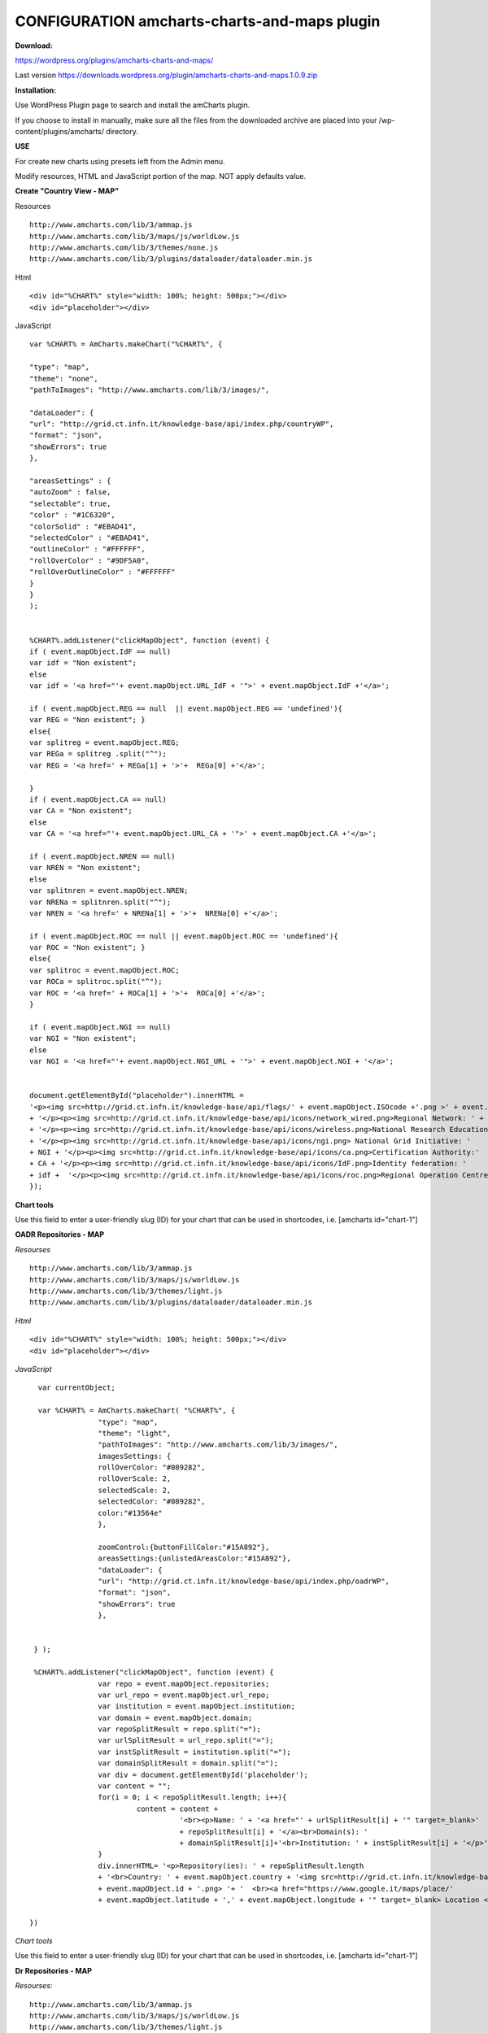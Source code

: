 =============================================
CONFIGURATION amcharts-charts-and-maps plugin
=============================================



**Download:**

https://wordpress.org/plugins/amcharts-charts-and-maps/

Last version https://downloads.wordpress.org/plugin/amcharts-charts-and-maps.1.0.9.zip


**Installation:**

Use WordPress Plugin page to search and install the amCharts plugin.

If you choose to install in manually, make sure all the files from the downloaded archive are placed into your /wp-content/plugins/amcharts/ directory.

**USE**

For create new charts  using presets left from the Admin menu.

Modify resources, HTML and  JavaScript portion of the map. NOT apply defaults value.



**Create "Country View - MAP"**



Resources

::


	http://www.amcharts.com/lib/3/ammap.js
	http://www.amcharts.com/lib/3/maps/js/worldLow.js
	http://www.amcharts.com/lib/3/themes/none.js
	http://www.amcharts.com/lib/3/plugins/dataloader/dataloader.min.js


Html

::


	<div id="%CHART%" style="width: 100%; height: 500px;"></div>
	<div id="placeholder"></div>


JavaScript

::



	var %CHART% = AmCharts.makeChart("%CHART%", {
            
        "type": "map",
        "theme": "none",
        "pathToImages": "http://www.amcharts.com/lib/3/images/",
            
        "dataLoader": {
        "url": "http://grid.ct.infn.it/knowledge-base/api/index.php/countryWP",
        "format": "json",
        "showErrors": true
        },
            
        "areasSettings" : {
        "autoZoom" : false,
        "selectable": true,
        "color" : "#1C6320",
        "colorSolid" : "#EBAD41",
        "selectedColor" : "#EBAD41",
        "outlineColor" : "#FFFFFF",
        "rollOverColor" : "#9DF5A0",
        "rollOverOutlineColor" : "#FFFFFF"
        }
     	}
     	);
            

  	%CHART%.addListener("clickMapObject", function (event) {
        if ( event.mapObject.IdF == null)
        var idf = "Non existent";
        else
        var idf = '<a href="'+ event.mapObject.URL_IdF + '">' + event.mapObject.IdF +'</a>';
            
        if ( event.mapObject.REG == null  || event.mapObject.REG == 'undefined'){
        var REG = "Non existent"; }
        else{
        var splitreg = event.mapObject.REG;
        var REGa = splitreg .split("^");
        var REG = '<a href=' + REGa[1] + '>'+  REGa[0] +'</a>';
            
        }
        if ( event.mapObject.CA == null)
        var CA = "Non existent";
        else
        var CA = '<a href="'+ event.mapObject.URL_CA + '">' + event.mapObject.CA +'</a>';
            
        if ( event.mapObject.NREN == null)
        var NREN = "Non existent";
        else
        var splitnren = event.mapObject.NREN;
        var NRENa = splitnren.split("^");
        var NREN = '<a href=' + NRENa[1] + '>'+  NRENa[0] +'</a>';
            
        if ( event.mapObject.ROC == null || event.mapObject.ROC == 'undefined'){
        var ROC = "Non existent"; }
        else{
        var splitroc = event.mapObject.ROC;
        var ROCa = splitroc.split("^");
        var ROC = '<a href=' + ROCa[1] + '>'+  ROCa[0] +'</a>';
        }
            
        if ( event.mapObject.NGI == null)
        var NGI = "Non existent";
        else
        var NGI = '<a href="'+ event.mapObject.NGI_URL + '">' + event.mapObject.NGI + '</a>';
            
            
        document.getElementById("placeholder").innerHTML =
        '<p><img src=http://grid.ct.infn.it/knowledge-base/api/flags/' + event.mapObject.ISOcode +'.png >' + event.mapObject.title
        + '</p><p><img src=http://grid.ct.infn.it/knowledge-base/api/icons/network_wired.png>Regional Network: ' + REG
        + '</p><p><img src=http://grid.ct.infn.it/knowledge-base/api/icons/wireless.png>National Research Education Network:' + NREN 
        + '</p><p><img src=http://grid.ct.infn.it/knowledge-base/api/icons/ngi.png> National Grid Initiative: ' 
	+ NGI + '</p><p><img src=http://grid.ct.infn.it/knowledge-base/api/icons/ca.png>Certification Authority:' 
	+ CA + '</p><p><img src=http://grid.ct.infn.it/knowledge-base/api/icons/IdF.png>Identity federation: ' 
	+ idf +  '</p><p><img src=http://grid.ct.infn.it/knowledge-base/api/icons/roc.png>Regional Operation Centre(s): ' + ROC + '</p>';
        });
            

**Chart tools**

Use this field to enter a user-friendly slug (ID) for your chart that can be used in shortcodes, i.e. [amcharts id="chart-1"]


**OADR Repositories - MAP**


*Resourses*
::



	http://www.amcharts.com/lib/3/ammap.js
	http://www.amcharts.com/lib/3/maps/js/worldLow.js
	http://www.amcharts.com/lib/3/themes/light.js
	http://www.amcharts.com/lib/3/plugins/dataloader/dataloader.min.js


*Html*
::


	<div id="%CHART%" style="width: 100%; height: 500px;"></div>
	<div id="placeholder"></div>


*JavaScript*

::


	var currentObject;

	var %CHART% = AmCharts.makeChart( "%CHART%", {
  		      "type": "map",
 		      "theme": "light",
  		      "pathToImages": "http://www.amcharts.com/lib/3/images/",
		      imagesSettings: {
		      rollOverColor: "#089282",
		      rollOverScale: 2,
		      selectedScale: 2,
		      selectedColor: "#089282",
                      color:"#13564e"
	              },

                      zoomControl:{buttonFillColor:"#15A892"},
                      areasSettings:{unlistedAreasColor:"#15A892"},
   		      "dataLoader": {
                      "url": "http://grid.ct.infn.it/knowledge-base/api/index.php/oadrWP",
                      "format": "json",
                      "showErrors": true
                      },
  
  
       } );

       %CHART%.addListener("clickMapObject", function (event) {
  		      var repo = event.mapObject.repositories;
  		      var url_repo = event.mapObject.url_repo;
  		      var institution = event.mapObject.institution;
  		      var domain = event.mapObject.domain;
		      var repoSplitResult = repo.split("=");
  		      var urlSplitResult = url_repo.split("=");
  		      var instSplitResult = institution.split("=");  
                      var domainSplitResult = domain.split("=");  
                      var div = document.getElementById('placeholder');
                      var content = "";
                      for(i = 0; i < repoSplitResult.length; i++){
                               content = content +  
                                         '<br><p>Name: ' + '<a href="' + urlSplitResult[i] + '" target=_blank>' 
                                         + repoSplitResult[i] + '</a><br>Domain(s): ' 
                                         + domainSplitResult[i]+'<br>Institution: ' + instSplitResult[i] + '</p>';
		      }
  		      div.innerHTML= '<p>Repository(ies): ' + repoSplitResult.length 
                      + '<br>Country: ' + event.mapObject.country + '<img src=http://grid.ct.infn.it/knowledge-base/api/flags/' 
                      + event.mapObject.id + '.png> '+ '  <br><a href="https://www.google.it/maps/place/' 
                      + event.mapObject.latitude + ',' + event.mapObject.longitude + '" target=_blank> Location </a></p>' + content;

      })

*Chart tools*

Use this field to enter a user-friendly slug (ID) for your chart that can be used in shortcodes, i.e. [amcharts id="chart-1"]


**Dr Repositories - MAP**


*Resourses:*

::



	http://www.amcharts.com/lib/3/ammap.js
	http://www.amcharts.com/lib/3/maps/js/worldLow.js
	http://www.amcharts.com/lib/3/themes/light.js
	http://www.amcharts.com/lib/3/plugins/dataloader/dataloader.min.js


*Html*

::


	<div id="%CHART%" style="width: 100%; height: 500px;"></div>
	<div id="placeholder"></div>

*JavaScript*

::



	var currentObject;
	var %CHART% = AmCharts.makeChart( "%CHART%", {
  		      "type": "map",
  		      "theme": "light",
                      "pathToImages": "http://www.amcharts.com/lib/3/images/",
                      imagesSettings: {
		                     rollOverColor: "#089282",
		                     rollOverScale: 2,
		                     selectedScale: 2,
		                     selectedColor: "#089282",
                                     color:"#13564e"
	              },
		      zoomControl:{buttonFillColor:"#15A892"},
                      areasSettings:{unlistedAreasColor:"#15A892"},
   		      "dataLoader": {
                                    "url": "http://grid.ct.infn.it/knowledge-base/api/index.php/drWP",
                                    "format": "json",
                                    "showErrors": true
                      },
  
  
        });

       %CHART%.addListener("clickMapObject", function (event) {
                      var repo = event.mapObject.repositories;
 		      var url_repo = event.mapObject.url_repo;
                      var institution = event.mapObject.institution;
                      var domain = event.mapObject.domain;
                      var repoSplitResult = repo.split("=");
                      var urlSplitResult = url_repo.split("=");
                      var instSplitResult = institution.split("=");  
                      var domainSplitResult = domain.split("=");  
                      var div = document.getElementById('placeholder');
                      var content = "";
                      for(i = 0; i < repoSplitResult.length; i++){
                      content = content +  '<br><p>Name: ' 
                      + '<a href="' + urlSplitResult[i] + '" target=_blank>' + repoSplitResult[i] 
                      + '</a><br>Domain(s): ' + domainSplitResult[i]
                      +'<br>Institution: ' + instSplitResult[i] + '</p>';
                      }
                     div.innerHTML= '<p>Repository(ies): ' + repoSplitResult.length 
                     +' <br>Country: ' + event.mapObject.country + '<img src=http://grid.ct.infn.it/knowledge-base/api/flags/' 
                     + event.mapObject.id + '.png> '+ '  <br><a href="https://www.google.it/maps/place/' 
                     + event.mapObject.latitude + ',' + event.mapObject.longitude + '" target=_blank> Location </a></p>' + content;

       })


**OER Repositories - MAP**

::


*Resourses*
::


	http://www.amcharts.com/lib/3/ammap.js
	http://www.amcharts.com/lib/3/maps/js/worldLow.js
	http://www.amcharts.com/lib/3/themes/light.js
	http://www.amcharts.com/lib/3/plugins/dataloader/dataloader.min.js


*Html*
::


	<div id="%CHART%" style="width: 100%; height: 500px;"></div>
	<div id="placeholder"></div>


*JavaScript*

::



	var currentObject;
	var %CHART% = AmCharts.makeChart( "%CHART%", {
  		      "type": "map",
                      "theme": "light",
                      "pathToImages": "http://www.amcharts.com/lib/3/images/",
                      imagesSettings: {
		      rollOverColor: "#089282",
		      rollOverScale: 2,
		      selectedScale: 2,
		      selectedColor: "#089282",
                      color:"#13564e"
                      },
		      zoomControl:{buttonFillColor:"#15A892"},
		      areasSettings:{unlistedAreasColor:"#15A892"},
   		      "dataLoader": {
                                    "url": "http://grid.ct.infn.it/knowledge-base/api/index.php/oerWP",
                                    "format": "json",
                                    "showErrors": true
                                    },
	} );

	%CHART%.addListener("clickMapObject", function (event) {
		  var repo = event.mapObject.repositories;
 		  var url_repo = event.mapObject.url_repo;
  		  var institution = event.mapObject.institution;
  		  var domain = event.mapObject.domain;
                  var repoSplitResult = repo.split("=");
                  var urlSplitResult = url_repo.split("=");
                  var instSplitResult = institution.split("=");  
                  var domainSplitResult = domain.split("=");  
                  var div = document.getElementById('placeholder');
                  var content = "";
                  for(i = 0; i < repoSplitResult.length; i++){
                  content = content +  '<br><p>Name: ' + '<a href="' + urlSplitResult[i] 
                  + '" target=_blank>' + repoSplitResult[i] + '</a><br>Domain(s): ' 
                  + domainSplitResult[i]+'<br>Institution: ' + instSplitResult[i] + '</p>';
		  }
                  div.innerHTML= '<p>Repository(ies): ' + repoSplitResult.length +' <br>Country: ' 
                  + event.mapObject.country + '<img src=http://grid.ct.infn.it/knowledge-base/api/flags/' 
                  + event.mapObject.id + '.png> '+ '  <br><a href="https://www.google.it/maps/place/' + event.mapObject.latitude 
                  + ',' + event.mapObject.longitude + '" target=_blank> Location </a></p>' + content;

       })

